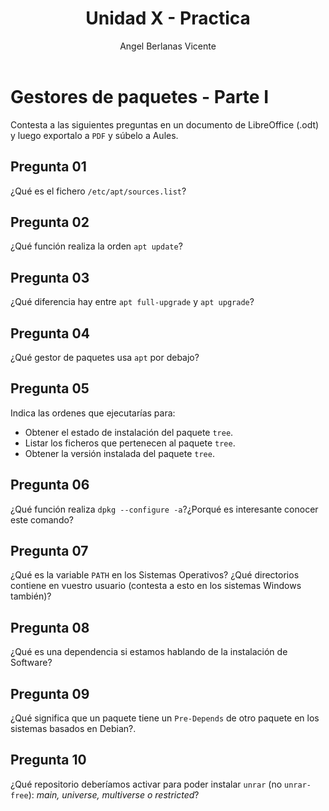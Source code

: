 #+Title: Unidad X - Practica
#+Author: Angel Berlanas Vicente

#+LATEX_COMPILER: xelatex
#+LATEX_HEADER: \hypersetup{colorlinks=true,urlcolor=blue}
#+LATEX_HEADER: \usepackage{fancyhdr}
#+LATEX_HEADER: \fancyhead{} % clear all header fields
#+LATEX_HEADER: \pagestyle{fancy}
#+LATEX_HEADER: \fancyhead[R]{2-SMX:SOX - Practica}
#+LATEX_HEADER: \fancyhead[L]{UD05 - Gestores de Paquetes}
#+LATEX_HEADER: \usepackage{wallpaper}
#+LATEX_HEADER: \ULCornerWallPaper{0.9}{../rsrc/logos/header_europa.png}
#+LATEX_HEADER: \CenterWallPaper{0.7}{../rsrc/logos/watermark_1.png}

#+LATEX_HEADER: \usepackage{fontspec}
#+LATEX_HEADER: \setmainfont{Ubuntu}
#+LATEX_HEADER: \setmonofont{Ubuntu Mono}

\newpage

* Gestores de paquetes - Parte I

  Contesta a las siguientes preguntas en un documento de LibreOffice (.odt) y luego exportalo a ~PDF~ y súbelo a Aules.

** Pregunta 01
   
   ¿Qué es el fichero ~/etc/apt/sources.list~? 

** Pregunta 02

   ¿Qué función realiza la orden ~apt update~?

** Pregunta 03

   ¿Qué diferencia hay entre ~apt full-upgrade~ y ~apt upgrade~?

** Pregunta 04

   ¿Qué gestor de paquetes usa ~apt~ por debajo?

** Pregunta 05

   Indica las ordenes que ejecutarías para:

   - Obtener el estado de instalación del paquete ~tree~.
   - Listar los ficheros que pertenecen al paquete ~tree~.
   - Obtener la versión instalada del paquete ~tree~.

** Pregunta 06

   ¿Qué función realiza ~dpkg --configure -a~?¿Porqué es interesante conocer este comando?

** Pregunta 07 

   ¿Qué es la variable ~PATH~ en los Sistemas Operativos? ¿Qué directorios contiene en vuestro usuario (contesta a esto en los sistemas Windows también)?


** Pregunta 08 

   ¿Qué es una dependencia si estamos hablando de la instalación de Software?

** Pregunta 09

   ¿Qué significa que un paquete tiene un ~Pre-Depends~ de otro paquete en los sistemas basados 
   en Debian?.

** Pregunta 10

   ¿Qué repositorio deberíamos activar para poder instalar ~unrar~ (no ~unrar-free~): /main, universe, multiverse o restricted/?
   

   

   
